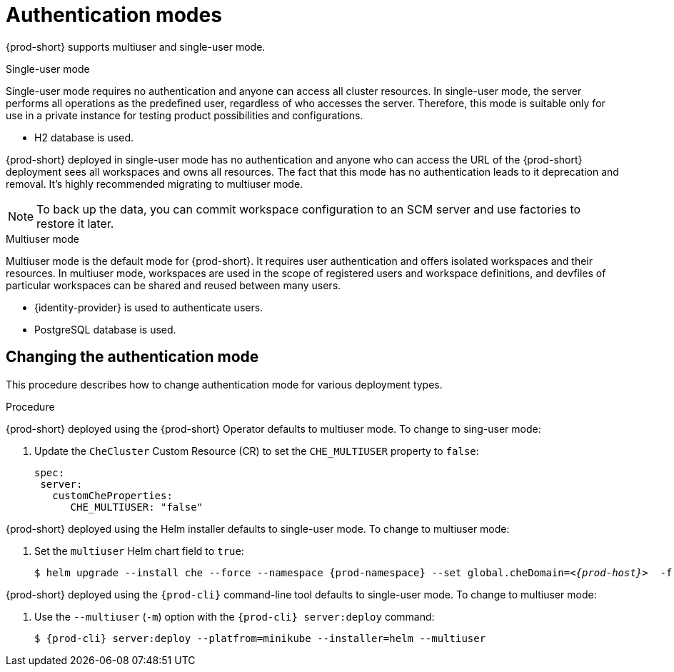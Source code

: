 // authenticating-users

[id="authentication-modes_{context}"]
= Authentication modes

{prod-short} supports multiuser and single-user mode.

.Single-user mode

Single-user mode requires no authentication and anyone can access all cluster resources. In single-user mode, the server performs all operations as the predefined user, regardless of who accesses the server. Therefore, this mode is suitable only for use in a private instance for testing product possibilities and configurations.

* H2 database is used.

{prod-short} deployed in single-user mode has no authentication and anyone who can access the URL of the {prod-short} deployment sees all workspaces and owns all resources. The fact that this mode has no authentication leads to it deprecation and removal. It's highly recommended migrating to multiuser mode.

[NOTE]
====
To back up the data, you can commit workspace configuration to an SCM server and use factories to restore it later.
====


.Multiuser mode

Multiuser mode is the default mode for {prod-short}. It requires user authentication and offers isolated workspaces and their resources. In multiuser mode, workspaces are used in the scope of registered users and workspace definitions, and devfiles of particular workspaces can be shared and reused between many users.

* {identity-provider} is used to authenticate users.
* PostgreSQL database is used.


["changing-the-authentication-mode_{context}"]
== Changing the authentication mode

This procedure describes how to change authentication mode for various deployment types.

.Procedure

{prod-short} deployed using the {prod-short} Operator defaults to multiuser mode. To change to sing-user mode:

. Update the `CheCluster` Custom Resource (CR) to set the `CHE_MULTIUSER` property to `false`:
+
[source, yaml]
----
spec:
 server:
   customCheProperties:
      CHE_MULTIUSER: "false"
----

{prod-short} deployed using the Helm installer defaults to single-user mode. To change to multiuser mode:

. Set the `multiuser` Helm chart field to `true`:
+
[subs="+quotes,+attributes"]
----
$ helm upgrade --install che --force --namespace {prod-namespace} --set global.cheDomain=__<{prod-host}>__  -f multi-user.yaml
----

{prod-short} deployed using the `{prod-cli}` command-line tool defaults to single-user mode. To change to multiuser mode:

. Use the `--multiuser` (`-m`) option with the `{prod-cli} server:deploy` command:
+
[subs="+quotes,+attributes"]
----
$ {prod-cli} server:deploy --platfrom=minikube --installer=helm --multiuser
----

